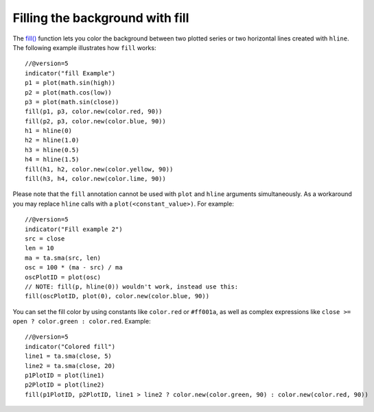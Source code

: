 Filling the background with fill
--------------------------------

The `fill() <https://www.tradingview.com/pine-script-reference/v5/#fun_fill>`__
function lets you color the background between two plotted
series or two horizontal lines created with ``hline``. The following
example illustrates how ``fill`` works::

    //@version=5
    indicator("fill Example")
    p1 = plot(math.sin(high))
    p2 = plot(math.cos(low))
    p3 = plot(math.sin(close))
    fill(p1, p3, color.new(color.red, 90))
    fill(p2, p3, color.new(color.blue, 90))
    h1 = hline(0)
    h2 = hline(1.0)
    h3 = hline(0.5)
    h4 = hline(1.5)
    fill(h1, h2, color.new(color.yellow, 90))
    fill(h3, h4, color.new(color.lime, 90))

.. image:: images/Filling_in_the_background_between_objects_with_fill_1.png


Please note that the ``fill`` annotation cannot be used with ``plot`` and ``hline`` arguments simultaneously.
As a workaround you may replace ``hline`` calls with a ``plot(<constant_value>)``. For example::

    //@version=5
    indicator("Fill example 2")
    src = close
    len = 10
    ma = ta.sma(src, len)
    osc = 100 * (ma - src) / ma
    oscPlotID = plot(osc)
    // NOTE: fill(p, hline(0)) wouldn't work, instead use this:
    fill(oscPlotID, plot(0), color.new(color.blue, 90))

.. image:: images/Filling_in_the_background_between_objects_with_fill_2.png


You can set the fill color by using constants like ``color.red`` or
``#ff001a``, as well as complex expressions like ``close >=
open ? color.green : color.red``. Example::

    //@version=5
    indicator("Colored fill")
    line1 = ta.sma(close, 5)
    line2 = ta.sma(close, 20)
    p1PlotID = plot(line1)
    p2PlotID = plot(line2)
    fill(p1PlotID, p2PlotID, line1 > line2 ? color.new(color.green, 90) : color.new(color.red, 90))

.. image:: images/Filling_in_the_background_between_objects_with_fill_3.png



